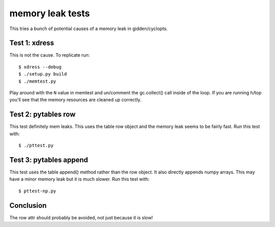 memory leak tests
=================
This tries a bunch of potential causes of a memory leak in gidden/cyclopts.

Test 1: xdress
--------------
This is not the cause.  To replicate run::

    $ xdress --debug
    $ ./setup.py build
    $ ./memtest.py

Play around with the ``N`` value in memtest and un/comment the gc.collect() call
inside of the loop.  If you are running h/top you'll see that the memory 
resources are cleaned up correctly.

Test 2: pytables row
--------------------
This test definitely mem leaks. This uses the table row object and the 
memory leak seems to be fairly fast.  Run this test with::

    $ ./pttest.py

Test 3: pytables append
------------------------
This test uses the table append() method rather than the row object. 
It also directly appends numpy arrays.  This may have a minor memory 
leak but it is much slower.  Run this test with::

    $ pttest-np.py

Conclusion
----------
The row attr should probably be avoided, not just because it is slow!

